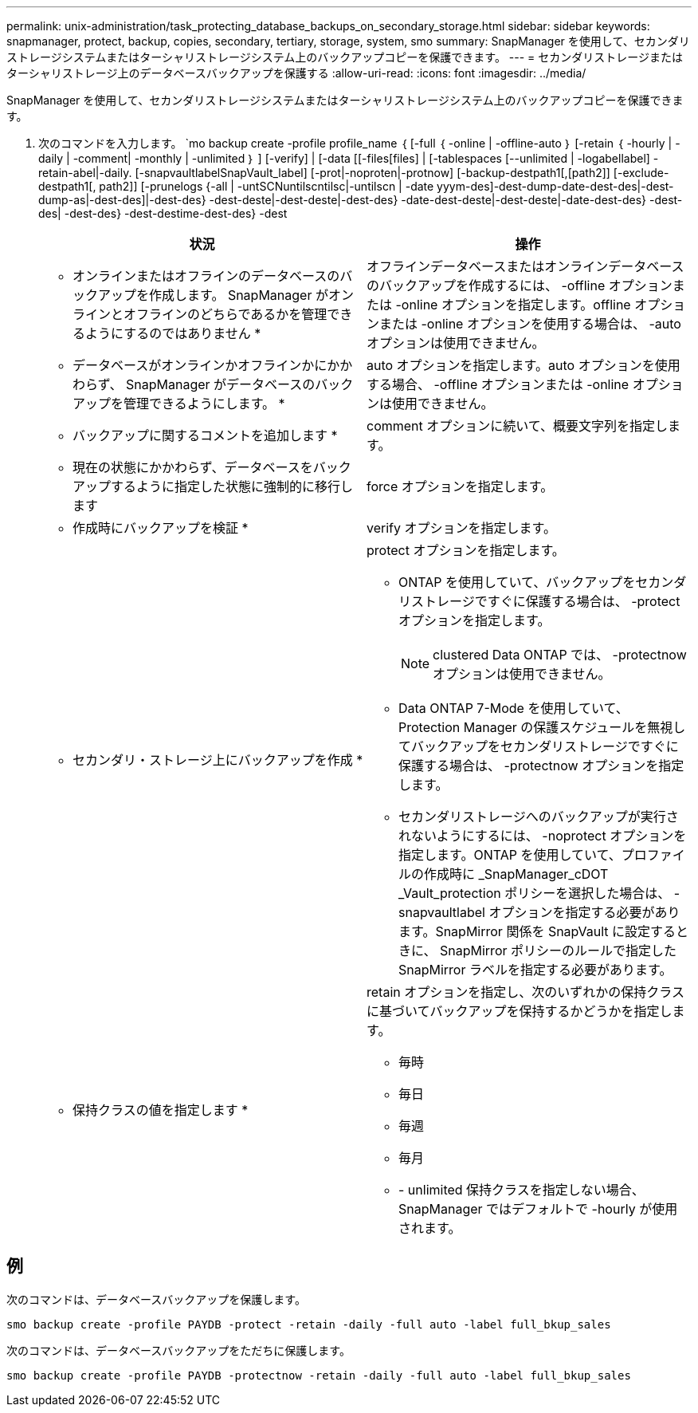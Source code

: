 ---
permalink: unix-administration/task_protecting_database_backups_on_secondary_storage.html 
sidebar: sidebar 
keywords: snapmanager, protect, backup, copies, secondary, tertiary, storage, system, smo 
summary: SnapManager を使用して、セカンダリストレージシステムまたはターシャリストレージシステム上のバックアップコピーを保護できます。 
---
= セカンダリストレージまたはターシャリストレージ上のデータベースバックアップを保護する
:allow-uri-read: 
:icons: font
:imagesdir: ../media/


[role="lead"]
SnapManager を使用して、セカンダリストレージシステムまたはターシャリストレージシステム上のバックアップコピーを保護できます。

. 次のコマンドを入力します。 `mo backup create -profile profile_name ｛ [-full ｛ -online | -offline-auto ｝ [-retain ｛ -hourly | -daily | -comment| -monthly | -unlimited ｝ ] [-verify] | [-data [[-files[files] | [-tablespaces [--unlimited | -logabellabel] -retain-abel|-daily. [-snapvaultlabelSnapVault_label] [-prot|-noproten|-protnow] [-backup-destpath1[,[path2]] [-exclude-destpath1[, path2]] [-prunelogs {-all | -untSCNuntilscntilsc|-untilscn | -date yyym-des]-dest-dump-date-dest-des|-dest-dump-as|-dest-des]|-dest-des} -dest-deste|-dest-deste|-dest-des} -date-dest-deste|-dest-deste|-date-dest-des} -dest-des| -dest-des} -dest-destime-dest-des} -dest
+
|===
| 状況 | 操作 


 a| 
* オンラインまたはオフラインのデータベースのバックアップを作成します。 SnapManager がオンラインとオフラインのどちらであるかを管理できるようにするのではありません *
 a| 
オフラインデータベースまたはオンラインデータベースのバックアップを作成するには、 -offline オプションまたは -online オプションを指定します。offline オプションまたは -online オプションを使用する場合は、 -auto オプションは使用できません。



 a| 
* データベースがオンラインかオフラインかにかかわらず、 SnapManager がデータベースのバックアップを管理できるようにします。 *
 a| 
auto オプションを指定します。auto オプションを使用する場合、 -offline オプションまたは -online オプションは使用できません。



 a| 
* バックアップに関するコメントを追加します *
 a| 
comment オプションに続いて、概要文字列を指定します。



 a| 
* 現在の状態にかかわらず、データベースをバックアップするように指定した状態に強制的に移行します
 a| 
force オプションを指定します。



 a| 
* 作成時にバックアップを検証 *
 a| 
verify オプションを指定します。



 a| 
* セカンダリ・ストレージ上にバックアップを作成 *
 a| 
protect オプションを指定します。

** ONTAP を使用していて、バックアップをセカンダリストレージですぐに保護する場合は、 -protect オプションを指定します。
+

NOTE: clustered Data ONTAP では、 -protectnow オプションは使用できません。

** Data ONTAP 7-Mode を使用していて、 Protection Manager の保護スケジュールを無視してバックアップをセカンダリストレージですぐに保護する場合は、 -protectnow オプションを指定します。
** セカンダリストレージへのバックアップが実行されないようにするには、 -noprotect オプションを指定します。ONTAP を使用していて、プロファイルの作成時に _SnapManager_cDOT _Vault_protection ポリシーを選択した場合は、 -snapvaultlabel オプションを指定する必要があります。SnapMirror 関係を SnapVault に設定するときに、 SnapMirror ポリシーのルールで指定した SnapMirror ラベルを指定する必要があります。




 a| 
* 保持クラスの値を指定します *
 a| 
retain オプションを指定し、次のいずれかの保持クラスに基づいてバックアップを保持するかどうかを指定します。

** 毎時
** 毎日
** 毎週
** 毎月
** - unlimited 保持クラスを指定しない場合、 SnapManager ではデフォルトで -hourly が使用されます。


|===




== 例

次のコマンドは、データベースバックアップを保護します。

[listing]
----
smo backup create -profile PAYDB -protect -retain -daily -full auto -label full_bkup_sales
----
次のコマンドは、データベースバックアップをただちに保護します。

[listing]
----
smo backup create -profile PAYDB -protectnow -retain -daily -full auto -label full_bkup_sales
----